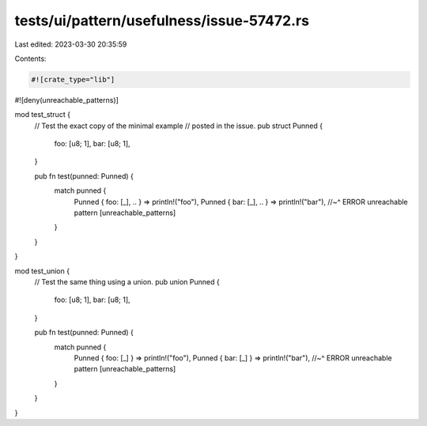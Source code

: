 tests/ui/pattern/usefulness/issue-57472.rs
==========================================

Last edited: 2023-03-30 20:35:59

Contents:

.. code-block:: rs

    #![crate_type="lib"]
#![deny(unreachable_patterns)]

mod test_struct {
    // Test the exact copy of the minimal example
    // posted in the issue.
    pub struct Punned {
        foo: [u8; 1],
        bar: [u8; 1],
    }

    pub fn test(punned: Punned) {
        match punned {
            Punned { foo: [_], .. } => println!("foo"),
            Punned { bar: [_], .. } => println!("bar"),
            //~^ ERROR unreachable pattern [unreachable_patterns]
        }
    }
}

mod test_union {
    // Test the same thing using a union.
    pub union Punned {
        foo: [u8; 1],
        bar: [u8; 1],
    }

    pub fn test(punned: Punned) {
        match punned {
            Punned { foo: [_] } => println!("foo"),
            Punned { bar: [_] } => println!("bar"),
            //~^ ERROR unreachable pattern [unreachable_patterns]
        }
    }
}


